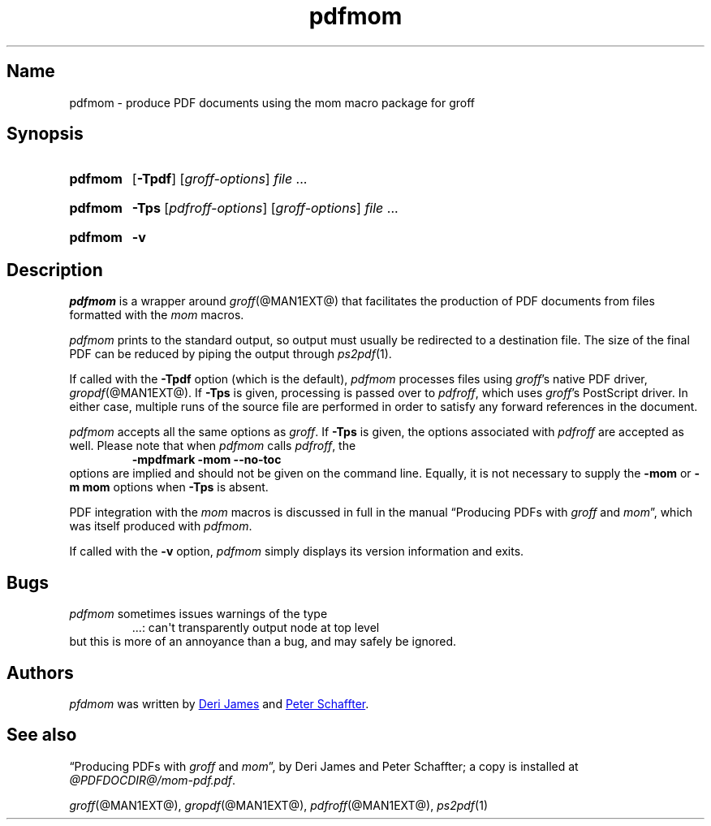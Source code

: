 .TH pdfmom @MAN1EXT@ "@MDATE@" "groff @VERSION@"
.SH Name
pdfmom \- produce PDF documents using the mom macro package for groff
.
.
.\" ====================================================================
.\" Legal Terms
.\" ====================================================================
.\"
.\" Copyright (C) 2012-2018 Free Software Foundation, Inc.
.\"
.\" Permission is granted to make and distribute verbatim copies of this
.\" manual provided the copyright notice and this permission notice are
.\" preserved on all copies.
.\"
.\" Permission is granted to copy and distribute modified versions of
.\" this manual under the conditions for verbatim copying, provided that
.\" the entire resulting derived work is distributed under the terms of
.\" a permission notice identical to this one.
.\"
.\" Permission is granted to copy and distribute translations of this
.\" manual into another language, under the above conditions for
.\" modified versions, except that this permission notice may be
.\" included in translations approved by the Free Software Foundation
.\" instead of in the original English.
.
.
.\" Save and disable compatibility mode (for, e.g., Solaris 10/11).
.do nr *groff_pdfmom_1_man_C \n[.cp]
.cp 0
.
.
.\" ====================================================================
.SH Synopsis
.\" ====================================================================
.
.SY pdfmom
.OP \-Tpdf
.RI [ groff-options ]
.I file
\&.\|.\|.\&
.YS
.
.
.SY pdfmom
.B \-Tps
.RI [ pdfroff-options ]
.RI [ groff-options ]
.I file
\&.\|.\|.\&
.YS
.
.
.SY pdfmom
.B \-v
.YS
.
.
.\" ====================================================================
.SH Description
.\" ====================================================================
.
.I pdfmom
is a wrapper around
.IR groff (@MAN1EXT@)
that facilitates the production of PDF documents from files
formatted with the
.I mom
macros.
.
.
.P
.I pdfmom
prints to the standard output,
so output must usually be redirected to a destination file.
.
The size of the final PDF can be reduced by piping the output
through
.IR ps2pdf (1).
.
.
.P
If called with the
.B \-Tpdf
option (which is the default),
.I pdfmom
processes files using
.IR groff 's
native PDF driver,
.IR gropdf (@MAN1EXT@).
.
If
.B \-Tps
is given,
processing is passed over to
.IR pdfroff ,
which uses
.IR groff 's
PostScript driver.
.
In either case,
multiple runs of the source file are performed in order to satisfy any
forward references in the document.
.
.
.P
.I pdfmom
accepts all the same options as
.IR groff .
.
If
.B \-Tps
is given,
the options associated with
.I pdfroff
are accepted as well.
.
Please note that when
.I pdfmom
calls
.IR pdfroff ,
the
.RS
.B \-mpdfmark \-mom \-\-no-toc
.RE
options are implied and should not be given on the
command line.
.
Equally,
it is not necessary to supply the
.B \-mom
or
.B "\-m\~mom"
options when
.B \-Tps
is absent.
.
.
.P
PDF integration with the
.I mom
macros is discussed in full in the manual
\[lq]Producing PDFs with
.I groff
and
.IR mom \[rq],
which was itself produced with
.IR pdfmom .
.
.
.P
If called with the
.B \-v
option,
.I pdfmom
simply displays its version information and exits.
.
.
.\" ====================================================================
.SH Bugs
.\" ====================================================================
.
.I pdfmom
sometimes issues warnings of the type
.
.RS
.EX
\&.\|.\|.: can\[aq]t transparently output node at top level
.EE
.RE
.
but this is more of an annoyance than a bug,
and may safely be ignored.
.
.
.\" ====================================================================
.SH Authors
.\" ====================================================================
.
.I pfdmom
was written by
.MT deri@\:chuzzlewit\:.demon\:.co\:.uk
Deri James
.ME
and
.MT peter@\:schaffter\:.ca
Peter Schaffter
.ME .
.
.
.\" ====================================================================
.SH "See also"
.\" ====================================================================
.
\[lq]Producing PDFs with
.I groff
and
.IR mom \[rq],
by Deri James and Peter Schaffter;
a copy is installed at
.IR \%@PDFDOCDIR@/\:mom\-pdf.pdf .
.
.
.P
.IR groff (@MAN1EXT@),
.IR gropdf (@MAN1EXT@),
.IR pdfroff (@MAN1EXT@),
.IR ps2pdf (1)
.
.
.\" Restore compatibility mode (for, e.g., Solaris 10/11).
.cp \n[*groff_pdfmom_1_man_C]
.
.
.\" Local Variables:
.\" fill-column: 72
.\" mode: nroff
.\" End:
.\" vim: set filetype=groff textwidth=72:
